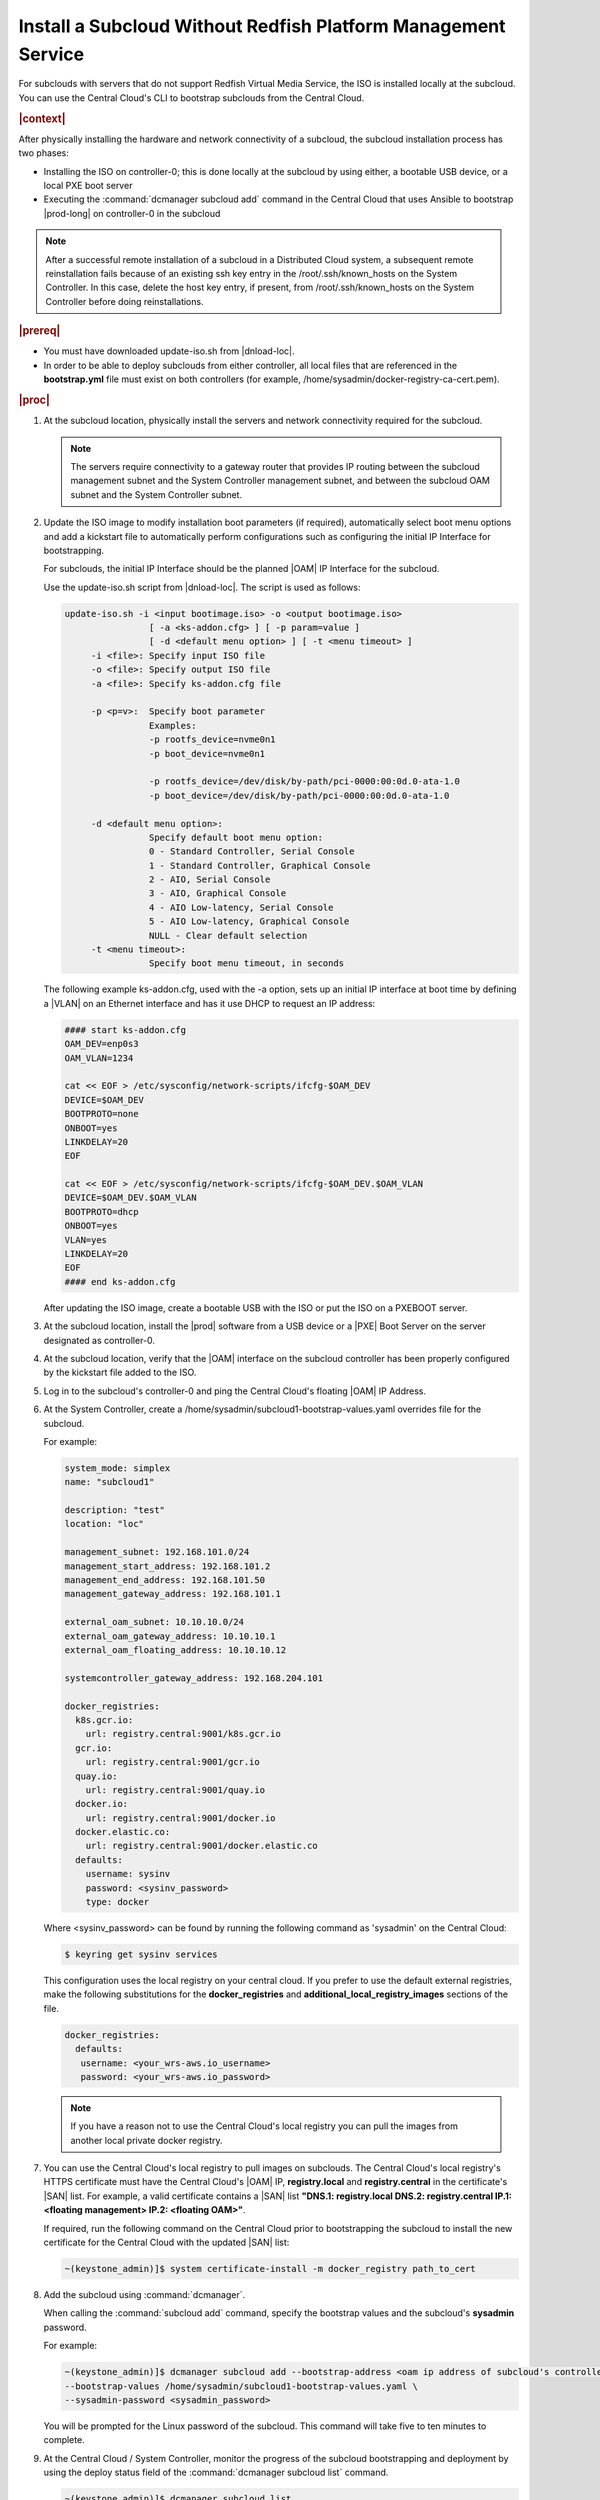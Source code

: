 
.. pja1558616715987
.. _installing-a-subcloud-without-redfish-platform-management-service:

==============================================================
Install a Subcloud Without Redfish Platform Management Service
==============================================================

For subclouds with servers that do not support Redfish Virtual Media Service,
the ISO is installed locally at the subcloud. You can use the Central Cloud's
CLI to bootstrap subclouds from the Central Cloud.


.. _installing-a-subcloud-without-redfish-platform-management-service-section-N10027-N10024-N10001:

.. rubric:: |context|

After physically installing the hardware and network connectivity of a
subcloud, the subcloud installation process has two phases:


.. _installing-a-subcloud-without-redfish-platform-management-service-ul-fmx-jpl-mkb:

-   Installing the ISO on controller-0; this is done locally at the subcloud by
    using either, a bootable USB device, or a local PXE boot server

-   Executing the :command:`dcmanager subcloud add` command in the Central
    Cloud that uses Ansible to bootstrap |prod-long| on controller-0 in
    the subcloud


.. note::

    After a successful remote installation of a subcloud in a Distributed Cloud
    system, a subsequent remote reinstallation fails because of an existing ssh
    key entry in the /root/.ssh/known\_hosts on the System Controller. In this
    case, delete the host key entry, if present, from /root/.ssh/known\_hosts
    on the System Controller before doing reinstallations.

.. rubric:: |prereq|

.. _installing-a-subcloud-without-redfish-platform-management-service-ul-g5j-3f3-qjb:

-   You must have downloaded update-iso.sh from |dnload-loc|.

-   In order to be able to deploy subclouds from either controller, all local
    files that are referenced in the **bootstrap.yml** file must exist on both
    controllers \(for example, /home/sysadmin/docker-registry-ca-cert.pem\).

.. rubric:: |proc|

#.  At the subcloud location, physically install the servers and network
    connectivity required for the subcloud.

    .. note::

        The servers require connectivity to a gateway router that provides IP
        routing between the subcloud management subnet and the System
        Controller management subnet, and between the subcloud OAM subnet and
        the System Controller subnet.

    .. include:: ../_includes/installing-a-subcloud-without-redfish-platform-management-service.rest
       :start-after: begin-ref-1
       :end-before: end-ref-1

#.  Update the ISO image to modify installation boot parameters \(if
    required\), automatically select boot menu options and add a kickstart file
    to automatically perform configurations such as configuring the initial IP
    Interface for bootstrapping.

    For subclouds, the initial IP Interface should be the planned |OAM| IP
    Interface for the subcloud.

    Use the update-iso.sh script from |dnload-loc|. The script is used as
    follows:

    .. code-block:: none

        update-iso.sh -i <input bootimage.iso> -o <output bootimage.iso>
                        [ -a <ks-addon.cfg> ] [ -p param=value ]
                        [ -d <default menu option> ] [ -t <menu timeout> ]
             -i <file>: Specify input ISO file
             -o <file>: Specify output ISO file
             -a <file>: Specify ks-addon.cfg file

             -p <p=v>:  Specify boot parameter
                        Examples:
                        -p rootfs_device=nvme0n1
                        -p boot_device=nvme0n1

                        -p rootfs_device=/dev/disk/by-path/pci-0000:00:0d.0-ata-1.0
                        -p boot_device=/dev/disk/by-path/pci-0000:00:0d.0-ata-1.0

             -d <default menu option>:
                        Specify default boot menu option:
                        0 - Standard Controller, Serial Console
                        1 - Standard Controller, Graphical Console
                        2 - AIO, Serial Console
                        3 - AIO, Graphical Console
                        4 - AIO Low-latency, Serial Console
                        5 - AIO Low-latency, Graphical Console
                        NULL - Clear default selection
             -t <menu timeout>:
                        Specify boot menu timeout, in seconds


    The following example ks-addon.cfg, used with the -a option, sets up an
    initial IP interface at boot time by defining a |VLAN| on an Ethernet
    interface and has it use DHCP to request an IP address:

    .. code-block:: none

        #### start ks-addon.cfg
        OAM_DEV=enp0s3
        OAM_VLAN=1234

        cat << EOF > /etc/sysconfig/network-scripts/ifcfg-$OAM_DEV
        DEVICE=$OAM_DEV
        BOOTPROTO=none
        ONBOOT=yes
        LINKDELAY=20
        EOF

        cat << EOF > /etc/sysconfig/network-scripts/ifcfg-$OAM_DEV.$OAM_VLAN
        DEVICE=$OAM_DEV.$OAM_VLAN
        BOOTPROTO=dhcp
        ONBOOT=yes
        VLAN=yes
        LINKDELAY=20
        EOF
        #### end ks-addon.cfg

    After updating the ISO image, create a bootable USB with the ISO or put the
    ISO on a PXEBOOT server.

#.  At the subcloud location, install the |prod| software from a USB
    device or a |PXE| Boot Server on the server designated as controller-0.

    .. include:: ../_includes/installing-a-subcloud-without-redfish-platform-management-service.rest
       :start-after: begin-ref-1
       :end-before: end-ref-1

#.  At the subcloud location, verify that the |OAM| interface on the subcloud
    controller has been properly configured by the kickstart file added to the
    ISO.

#.  Log in to the subcloud's controller-0 and ping the Central Cloud's floating
    |OAM| IP Address.

#.  At the System Controller, create a
    /home/sysadmin/subcloud1-bootstrap-values.yaml overrides file for the
    subcloud.

    For example:

    .. code-block:: none

        system_mode: simplex
        name: "subcloud1"

        description: "test"
        location: "loc"

        management_subnet: 192.168.101.0/24
        management_start_address: 192.168.101.2
        management_end_address: 192.168.101.50
        management_gateway_address: 192.168.101.1

        external_oam_subnet: 10.10.10.0/24
        external_oam_gateway_address: 10.10.10.1
        external_oam_floating_address: 10.10.10.12

        systemcontroller_gateway_address: 192.168.204.101

        docker_registries:
          k8s.gcr.io:
            url: registry.central:9001/k8s.gcr.io
          gcr.io:
            url: registry.central:9001/gcr.io
          quay.io:
            url: registry.central:9001/quay.io
          docker.io:
            url: registry.central:9001/docker.io
          docker.elastic.co:
            url: registry.central:9001/docker.elastic.co
          defaults:
            username: sysinv
            password: <sysinv_password>
            type: docker


    Where <sysinv\_password\> can be found by running the following command
    as 'sysadmin' on the Central Cloud:

    .. code-block:: none

        $ keyring get sysinv services

    This configuration uses the local registry on your central cloud. If you
    prefer to use the default external registries, make the following
    substitutions for the **docker\_registries** and
    **additional\_local\_registry\_images** sections of the file.

    .. code-block:: none

        docker_registries:
          defaults:
           username: <your_wrs-aws.io_username>
           password: <your_wrs-aws.io_password>

    .. note::

        If you have a reason not to use the Central Cloud's local registry you
        can pull the images from another local private docker registry.

#.  You can use the Central Cloud's local registry to pull images on subclouds.
    The Central Cloud's local registry's HTTPS certificate must have the
    Central Cloud's |OAM| IP, **registry.local** and **registry.central** in the
    certificate's |SAN| list. For example, a valid certificate contains a |SAN|
    list **"DNS.1: registry.local DNS.2: registry.central IP.1: <floating
    management\> IP.2: <floating OAM\>"**.

    If required, run the following command on the Central Cloud prior to
    bootstrapping the subcloud to install the new certificate for the Central
    Cloud with the updated |SAN| list:

    .. code-block:: none

        ~(keystone_admin)]$ system certificate-install -m docker_registry path_to_cert

#.  Add the subcloud using :command:`dcmanager`.

    When calling the :command:`subcloud add` command, specify the bootstrap
    values and the subcloud's **sysadmin** password.

    For example:

    .. code-block:: none

        ~(keystone_admin)]$ dcmanager subcloud add --bootstrap-address <oam ip address of subcloud's controller-0> \
        --bootstrap-values /home/sysadmin/subcloud1-bootstrap-values.yaml \
        --sysadmin-password <sysadmin_password>


    You will be prompted for the Linux password of the subcloud. This command
    will take five to ten minutes to complete.

#.  At the Central Cloud / System Controller, monitor the progress of the
    subcloud bootstrapping and deployment by using the deploy status field of
    the :command:`dcmanager subcloud list` command.

    .. code-block:: none

        ~(keystone_admin)]$ dcmanager subcloud list
        +----+-----------+------------+--------------+---------------+---------+
        | id | name      | management | availability | deploy status | sync    |
        +----+-----------+------------+--------------+---------------+---------+
        |  1 | subcloud1 | unmanaged  | online       | complete      | unknown |
        +----+-----------+------------+--------------+---------------+---------+

    The deploy status field has the following values:

    **Bootstrapping**
        This status indicates that the Ansible bootstrap of Wind River Cloud
        Platform software on the subcloud's controller-0 is in progress.

    **Complete**
        This status indicates that subcloud deployment is complete.

    The subcloud bootstrapping and deployment can take up to 30 minutes.

    .. caution::
        If there is a failure during bootstrapping, you must delete the
        subcloud before re-adding it, using the :command:`dcmanager subcloud
        add` command. For more information on deleting, managing or unmanaging
        a subcloud, see :ref:`Managing Subclouds Using the CLI
        <managing-subclouds-using-the-cli>`.

#.  You can also monitor detailed logging of the subcloud bootstrapping and
    deployment by monitoring the following log files on the active controller
    in the Central Cloud.

    /var/log/dcmanager/<subcloud\_name>\_bootstrap\_<date\_stamp>.log

    For example:

    .. code-block:: none

        controller-0:/home/sysadmin# tail /var/log/dcmanager/subcloud1_bootstrap_2019-09-23-19-03-44.log
        k8s.gcr.io: {password: secret, url: null}
        quay.io: {password: secret, url: null}
        )

        TASK [bootstrap/bringup-essential-services : Mark the bootstrap as completed] ***
        changed: [subcloud1]

        PLAY RECAP *********************************************************************
        subcloud1                  : ok=230  changed=137  unreachable=0    failed=0


.. rubric:: |postreq|

.. _installing-a-subcloud-without-redfish-platform-management-service-ul-ixy-lpv-kmb:

-   Provision the newly installed and bootstrapped subcloud.  For detailed
    |prod| deployment procedures for the desired deployment
    configuration of the subcloud, see the post-bootstrap steps of |inst-doc|.

-   Check and update docker registry credentials on the subcloud:

    .. code-block:: none

        REGISTRY="docker-registry"
        SECRET_UUID='system service-parameter-list | fgrep
        $REGISTRY | fgrep auth-secret | awk '{print $10}''
        SECRET_REF='openstack secret list | fgrep $
        {SECRET_UUID} | awk '{print $2}''
        openstack secret get ${SECRET_REF} --payload -f value

    The secret payload should be, ":command:`username: sysinv`
    password:<password>". If the secret payload is, "username: admin
    password:<password>", see, :ref:`Updating Docker Registry Credentials on a
    Subcloud <updating-docker-registry-credentials-on-a-subcloud>` for more
    information.

-   For more information on bootstrapping and deploying see |inst-doc|.


